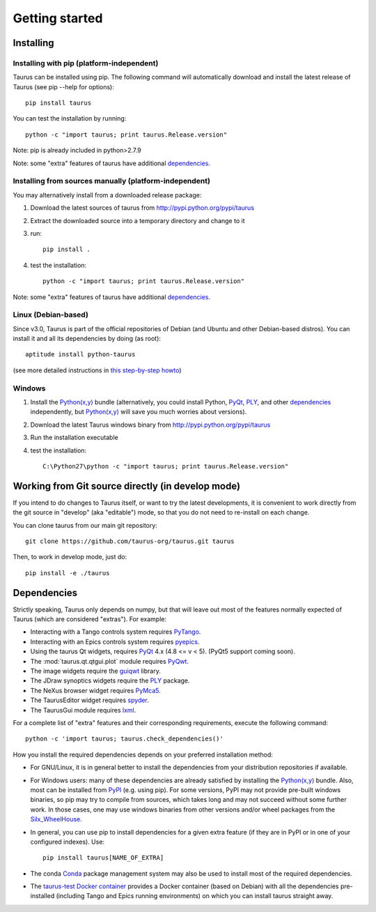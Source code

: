 
.. _getting_started:

===============
Getting started
===============

.. _installing:

Installing
----------

Installing with pip (platform-independent)
~~~~~~~~~~~~~~~~~~~~~~~~~~~~~~~~~~~~~~~~~~

Taurus can be installed using pip. The following command will automatically
download and install the latest release of Taurus (see pip --help for options)::

       pip install taurus

You can test the installation by running::

       python -c "import taurus; print taurus.Release.version"

Note: pip is already included in python>2.7.9

Note: some "extra" features of taurus have additional dependencies_.

Installing from sources manually (platform-independent)
~~~~~~~~~~~~~~~~~~~~~~~~~~~~~~~~~~~~~~~~~~~~~~~~~~~~~~~

You may alternatively install from a downloaded release package:

#. Download the latest sources of taurus from http://pypi.python.org/pypi/taurus
#. Extract the downloaded source into a temporary directory and change to it
#. run::

       pip install .

#. test the installation::

       python -c "import taurus; print taurus.Release.version"

Note: some "extra" features of taurus have additional dependencies_.

Linux (Debian-based)
~~~~~~~~~~~~~~~~~~~~

Since v3.0, Taurus is part of the official repositories of Debian (and Ubuntu
and other Debian-based distros). You can install it and all its dependencies by
doing (as root)::

       aptitude install python-taurus

(see more detailed instructions in `this step-by-step howto
<https://sourceforge.net/p/sardana/wiki/Howto-SardanaFromScratch/>`__)


Windows
~~~~~~~

#. Install the `Python(x,y)`_ bundle (alternatively, you could install Python,
   PyQt_, PLY_, and other dependencies_ independently, but `Python(x,y)`_
   will save you much worries about versions).
#. Download the latest Taurus windows binary from http://pypi.python.org/pypi/taurus
#. Run the installation executable
#. test the installation::

       C:\Python27\python -c "import taurus; print taurus.Release.version"


Working from Git source directly (in develop mode)
--------------------------------------------------

If you intend to do changes to Taurus itself, or want to try the latest
developments, it is convenient to work directly from the git source in
"develop" (aka "editable") mode, so that you do not need to re-install
on each change.

You can clone taurus from our main git repository::

    git clone https://github.com/taurus-org/taurus.git taurus

Then, to work in develop mode, just do::

    pip install -e ./taurus


.. _dependencies:

Dependencies
------------

Strictly speaking, Taurus only depends on numpy, but that will leave
out most of the features normally expected of Taurus (which are
considered "extras"). For example:

- Interacting with a Tango controls system requires PyTango_.

- Interacting with an Epics controls system requires pyepics_.

- Using the taurus Qt widgets, requires PyQt_ 4.x (4.8 <= v < 5).
  (PyQt5 support coming soon).

- The :mod:`taurus.qt.qtgui.plot` module requires PyQwt_.

- The image widgets require the guiqwt_ library.

- The JDraw synoptics widgets require the PLY_ package.

- The NeXus browser widget requires PyMca5_.

- The TaurusEditor widget requires spyder_.

- The TaurusGui module requires lxml_.


For a complete list of "extra" features and their corresponding
requirements, execute the following command::

    python -c 'import taurus; taurus.check_dependencies()'


How you install the required dependencies depends on your preferred
installation method:

- For GNU/Linux, it is in general better to install the dependencies from
  your distribution repositories if available.

- For Windows users: many of these dependencies are already satisfied
  by installing the `Python(x,y)`_ bundle. Also, most can be installed
  from PyPI_ (e.g. using pip). For some versions, PyPI may not provide
  pre-built windows binaries, so pip may try to compile from sources,
  which takes long and may not succeed without some further work. In
  those cases, one may use windows binaries from other versions and/or
  wheel packages from the Silx_WheelHouse_.

- In general, you can use pip to install dependencies for a given
  extra feature (if they are in PyPI or in one of your configured
  indexes). Use::

      pip install taurus[NAME_OF_EXTRA]

- The conda Conda_ package management system may also be used to install
  most of the required dependencies.

- The `taurus-test Docker container`_ provides a Docker container (based
  on Debian) with all the dependencies pre-installed (including Tango and
  Epics running environments) on which you can install taurus straight
  away.


.. _numpy: http://numpy.org/
.. _PLY: http://www.dabeaz.com/ply/
.. _Python(x,y): http://python-xy.github.io/
.. _Tango: http://www.tango-controls.org/
.. _PyTango: http://pytango.readthedocs.io
.. _Qt: http://qt.nokia.com/products/
.. _PyQt: http://www.riverbankcomputing.co.uk/software/pyqt/
.. _PyQwt: http://pyqwt.sourceforge.net/
.. _guiqwt: https://pypi.python.org/pypi/guiqtw
.. _IPython: http://ipython.org
.. _PyMca5: http://pymca.sourceforge.net/
.. _pyepics: http://pypi.python.org/pypi/pyepics
.. _spyder: http://pythonhosted.org/spyder
.. _lxml: http://lxml.de
.. _Silx_WheelHouse: http://www.silx.org/pub/wheelhouse/
.. _PyPI: http://pypi.python.org/pypi
.. _Conda: http://conda.io/docs/
.. _taurus-test Docker container: http://hub.docker.com/r/cpascual/taurus-test/
